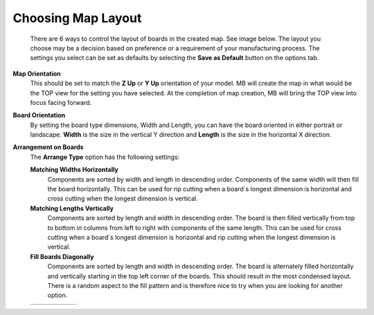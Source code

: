 .. _map_layout-label:

Choosing Map Layout
*******************

    There are 6 ways to control the layout of boards in the created map. See image below. The
    layout you choose may be a decision based on preference or a requirement of your
    manufacturing process. The settings you select can be set as defaults by selecting the 
    **Save as Default** button on the options tab.

**Map Orientation**
    This should be set to match the **Z Up** or **Y Up** orientation of your model. MB will create the
    map in what would be the TOP view for the setting you have selected. At the completion of map
    creation, MB will bring the TOP view into focus facing forward.

**Board Orientation**
    By setting the board type dimensions, Width and Length, you can have the board oriented in
    either portrait or landscape. **Width** is the size in the vertical Y direction and **Length** 
    is the size in the horizontal X direction.

**Arrangement on Boards**
    The **Arrange Type** option has the following settings:

    **Matching Widths Horizontally**
        Components are sorted by width and length in descending order. Components of the
        same width will then fill the board horizontally. This can be used for rip cutting when a
        board`s longest dimension is horizontal and cross cutting when the longest dimension is
        vertical.

    **Matching Lengths Vertically**
        Components are sorted by length and width in descending order. The board is then filled
        vertically from top to bottom in columns from left to right with components of the same
        length. This can be used for cross cutting when a board`s longest dimension is horizontal
        and rip cutting when the longest dimension is vertical.

    **Fill Boards Diagonally**
        Components are sorted by length and width in descending order. The board is
        alternately filled horizontally and vertically starting in the top left corner of the boards.
        This should result in the most condensed layout. There is a random aspect to the fill
        pattern and is therefore nice to try when you are looking for another option.

    .. list-table::
        :widths: 8 30 8

        * -
          -  .. image:: /_static/images/FromTopLayout.png
                :width: 100 %
          -







